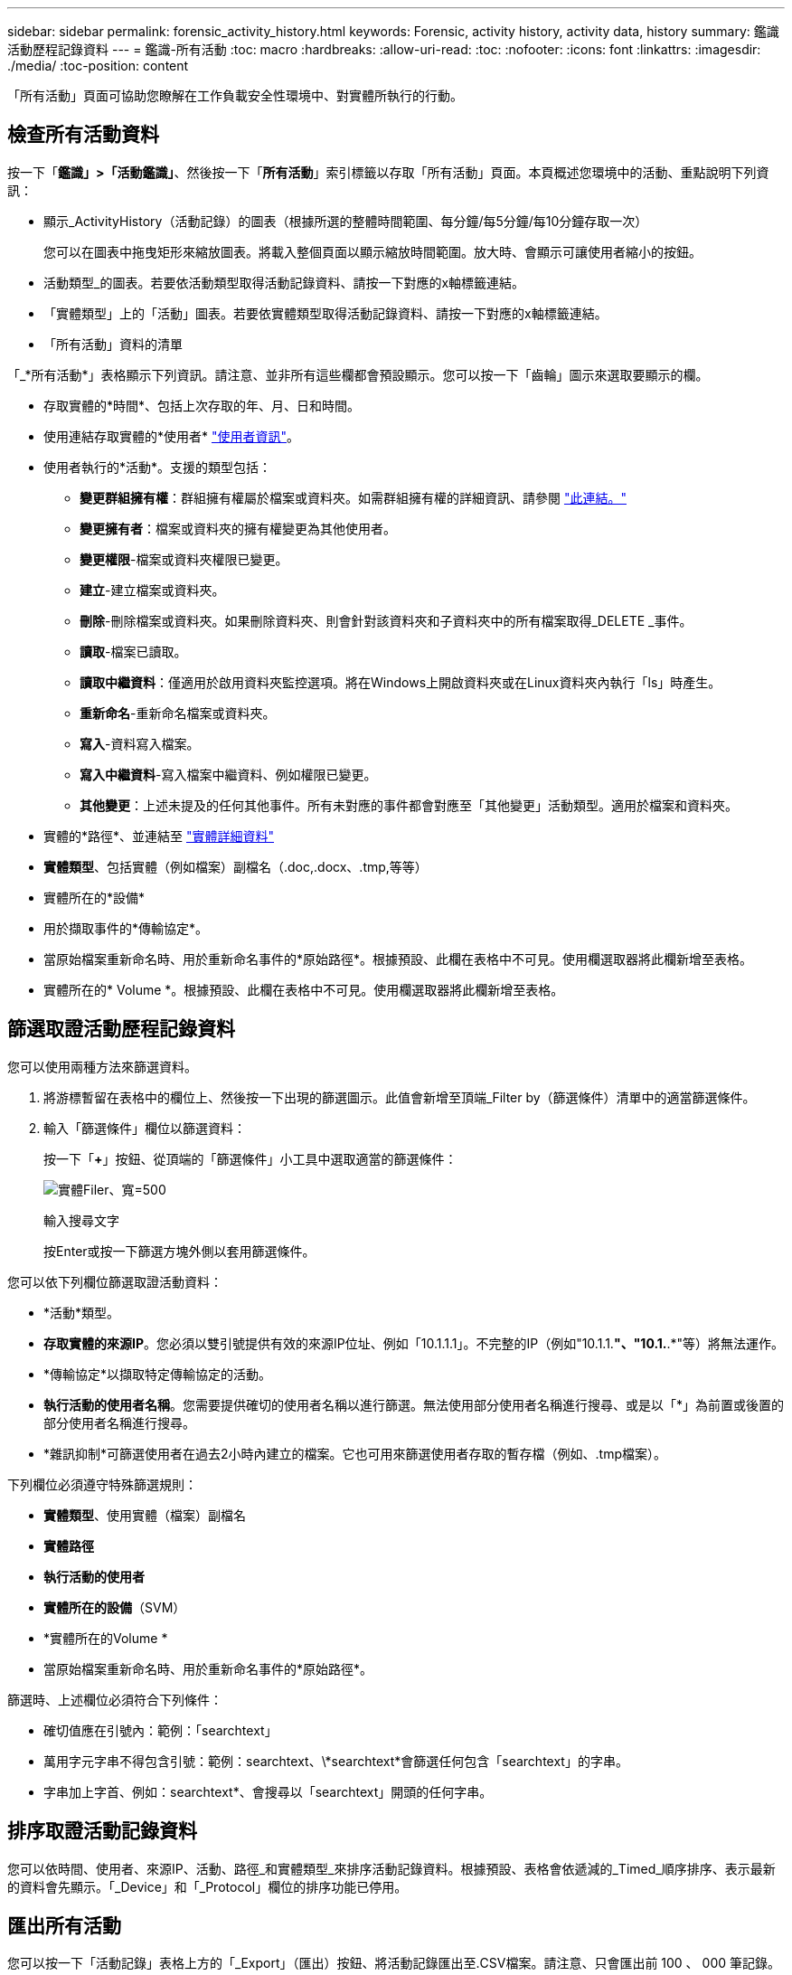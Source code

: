 ---
sidebar: sidebar 
permalink: forensic_activity_history.html 
keywords: Forensic, activity history, activity data, history 
summary: 鑑識活動歷程記錄資料 
---
= 鑑識-所有活動
:toc: macro
:hardbreaks:
:allow-uri-read: 
:toc: 
:nofooter: 
:icons: font
:linkattrs: 
:imagesdir: ./media/
:toc-position: content


[role="lead"]
「所有活動」頁面可協助您瞭解在工作負載安全性環境中、對實體所執行的行動。



== 檢查所有活動資料

按一下「*鑑識」>「活動鑑識」*、然後按一下「*所有活動*」索引標籤以存取「所有活動」頁面。本頁概述您環境中的活動、重點說明下列資訊：

* 顯示_ActivityHistory（活動記錄）的圖表（根據所選的整體時間範圍、每分鐘/每5分鐘/每10分鐘存取一次）
+
您可以在圖表中拖曳矩形來縮放圖表。將載入整個頁面以顯示縮放時間範圍。放大時、會顯示可讓使用者縮小的按鈕。

* 活動類型_的圖表。若要依活動類型取得活動記錄資料、請按一下對應的x軸標籤連結。
* 「實體類型」上的「活動」圖表。若要依實體類型取得活動記錄資料、請按一下對應的x軸標籤連結。
* 「所有活動」資料的清單


「_*所有活動*」表格顯示下列資訊。請注意、並非所有這些欄都會預設顯示。您可以按一下「齒輪」圖示來選取要顯示的欄。

* 存取實體的*時間*、包括上次存取的年、月、日和時間。
* 使用連結存取實體的*使用者* link:forensic_user_overview.html["使用者資訊"]。


* 使用者執行的*活動*。支援的類型包括：
+
** *變更群組擁有權*：群組擁有權屬於檔案或資料夾。如需群組擁有權的詳細資訊、請參閱 link:https://docs.microsoft.com/en-us/previous-versions/orphan-topics/ws.11/dn789205(v=ws.11)?redirectedfrom=MSDN["此連結。"]
** *變更擁有者*：檔案或資料夾的擁有權變更為其他使用者。
** *變更權限*-檔案或資料夾權限已變更。
** *建立*-建立檔案或資料夾。
** *刪除*-刪除檔案或資料夾。如果刪除資料夾、則會針對該資料夾和子資料夾中的所有檔案取得_DELETE _事件。
** *讀取*-檔案已讀取。
** *讀取中繼資料*：僅適用於啟用資料夾監控選項。將在Windows上開啟資料夾或在Linux資料夾內執行「ls」時產生。
** *重新命名*-重新命名檔案或資料夾。
** *寫入*-資料寫入檔案。
** *寫入中繼資料*-寫入檔案中繼資料、例如權限已變更。
** *其他變更*：上述未提及的任何其他事件。所有未對應的事件都會對應至「其他變更」活動類型。適用於檔案和資料夾。


* 實體的*路徑*、並連結至 link:forensic_entity_detail.html["實體詳細資料"]
* *實體類型*、包括實體（例如檔案）副檔名（.doc,.docx、.tmp,等等）
* 實體所在的*設備*
* 用於擷取事件的*傳輸協定*。
* 當原始檔案重新命名時、用於重新命名事件的*原始路徑*。根據預設、此欄在表格中不可見。使用欄選取器將此欄新增至表格。
* 實體所在的* Volume *。根據預設、此欄在表格中不可見。使用欄選取器將此欄新增至表格。




== 篩選取證活動歷程記錄資料

您可以使用兩種方法來篩選資料。

. 將游標暫留在表格中的欄位上、然後按一下出現的篩選圖示。此值會新增至頂端_Filter by（篩選條件）清單中的適當篩選條件。
. 輸入「篩選條件」欄位以篩選資料：
+
按一下「*+*」按鈕、從頂端的「篩選條件」小工具中選取適當的篩選條件：

+
image:Forensic_Activity_Filter.png["實體Filer、寬=500"]

+
輸入搜尋文字

+
按Enter或按一下篩選方塊外側以套用篩選條件。



您可以依下列欄位篩選取證活動資料：

* *活動*類型。


* *存取實體的來源IP*。您必須以雙引號提供有效的來源IP位址、例如「10.1.1.1」。不完整的IP（例如"10.1.1.*"、"10.1.*.*"等）將無法運作。
* *傳輸協定*以擷取特定傳輸協定的活動。


* *執行活動的使用者名稱*。您需要提供確切的使用者名稱以進行篩選。無法使用部分使用者名稱進行搜尋、或是以「*」為前置或後置的部分使用者名稱進行搜尋。
* *雜訊抑制*可篩選使用者在過去2小時內建立的檔案。它也可用來篩選使用者存取的暫存檔（例如、.tmp檔案）。


下列欄位必須遵守特殊篩選規則：

* *實體類型*、使用實體（檔案）副檔名
* *實體路徑*
* *執行活動的使用者*
* *實體所在的設備*（SVM）
* *實體所在的Volume *
* 當原始檔案重新命名時、用於重新命名事件的*原始路徑*。


篩選時、上述欄位必須符合下列條件：

* 確切值應在引號內：範例：「searchtext」
* 萬用字元字串不得包含引號：範例：searchtext、\*searchtext*會篩選任何包含「searchtext」的字串。
* 字串加上字首、例如：searchtext*、會搜尋以「searchtext」開頭的任何字串。




== 排序取證活動記錄資料

您可以依時間、使用者、來源IP、活動、路徑_和實體類型_來排序活動記錄資料。根據預設、表格會依遞減的_Timed_順序排序、表示最新的資料會先顯示。「_Device」和「_Protocol」欄位的排序功能已停用。



== 匯出所有活動

您可以按一下「活動記錄」表格上方的「_Export」（匯出）按鈕、將活動記錄匯出至.CSV檔案。請注意、只會匯出前 100 、 000 筆記錄。視資料量而定、匯出作業可能需要幾秒鐘到幾分鐘的時間才能完成。

透過 API 擷取鑑識資料的範例指令碼位於： //opt/NetApp/cloudsecure/agent/Export 指令碼 // 。如需指令碼的詳細資訊、請參閱此位置的讀我檔案。



== 所有活動的欄選擇

「_All activity」（全部活動）表格預設會顯示選取欄。若要新增、移除或變更欄、請按一下表格右側的齒輪圖示、然後從可用欄清單中選取。

image:CloudSecure_ActivitySelection.png["活動選擇器、寬=30%"]



== 活動記錄保留

活動歷程記錄會保留13個月、適用於作用中的工作負載安全環境。



== Forensics頁面中篩選器的適用性

|===


| 篩選器 | 它的作用 | 範例 | 適用於哪些篩選條件？ | 不適用於哪些篩選器 | 結果 


| *（星號） | 可讓您搜尋所有內容 | Auto* 03172022 | 使用者、路徑、實體類型、裝置類型、Volume、 原始路徑 |  | 傳回以「Auto（自動）」開頭並以「03172022」結尾的所有資源 


| ？（問號） | 可讓您搜尋特定字元數 | AutoSabotageUser1_03172022？ | 使用者、實體類型、裝置、Volume |  | 傳回AutoSabotageUser1_03172022A、AutoSabotageUser1_03172022AB、AutoSabotageUser1_031720225等 


| 或 | 可讓您指定多個實體 | AutoSabotageUser1_03172022或AutoRansomUser4_03162022 | 使用者、網域、使用者名稱、路徑、實體類型、 裝置、原始路徑 |  | 傳回任何AutoSabotageUser1_03172022或AutoRansomUser4_03162022 


| 不是 | 可讓您從搜尋結果中排除文字 | 非AutoRansomUser4_03162022 | 使用者、網域、使用者名稱、路徑、實體類型、 原始路徑、Volume | 裝置 | 傳回所有開頭為「AutoRansomUser4_03162022」的項目 


| 無 | 在所有欄位中搜尋空值 | 無 | 網域 |  | 傳回目標欄位為空白的結果 
|===


== 路徑/原始路徑搜尋

包含/不含/的搜尋結果會有所不同

|===


| /AutoDir1/AutoFile | 工作 


| AutoDir1/AutoFile | 無法運作 


| /AutoDir1/AutoFile（目錄1） | Dir1部分子字串無法運作 


| "/AutoDir1/AutoFile03242022" | 完全正確的搜尋作業 


| Auto* 03242022 | 無法運作 


| AutoSabotageUser1_03172022？ | 無法運作 


| /AutoDir1/AutoFile03242022或/AutoDir1/AutoFile03242022 | 工作 


| 不是/AutoDir1/AutoFile03242022 | 工作 


| 非/AutoDir1 | 工作 


| 不是/AutoFile03242022 | 無法運作 


| * | 顯示所有項目 
|===


== 本機根 SVM 使用者活動變更

如果本機根 SVM 使用者正在執行任何活動、則安裝 NFS 共用的用戶端 IP 現在會納入使用者名稱中、在鑑識活動和使用者活動頁面中會顯示為 <ip-address-of-the-client> 。

例如：

* 如果 SVM-1 受到工作負載安全性的監控、且 SVM 的根使用者將共用裝載於 IP 位址為 10.197.12.40 的用戶端上、則取證活動頁面中顯示的使用者名稱將為 _root@10.197.12.40_ 。
* 如果將同一個 SVM-1 裝載到另一個 IP 位址為 10.197.12.41 的用戶端、取證活動頁面中顯示的使用者名稱將為 _root@10.197.12.41_ 。


* •這是為了依照 IP 位址來分隔 NFS 根使用者活動。以前、所有活動都只由 _root_ 使用者執行、沒有 IP 區分。



== 疑難排解

|===


| 問題 | 試試看 


| 在「All Activities」（所有活動）表格的「User」（使用者）欄下、使用者名稱顯示為：「LDAP:HQ.COMPANYNAME.COM:S-1-5-21-3577637-1906459482-1437260136-1831817”」或「LDAP:Default：80038003」。 | 可能的原因可能是：
1. 尚未設定使用者目錄收集器。若要新增一個、請前往 * 工作負載安全性 > 收集器 > 使用者目錄收集器 * 、然後按一下 *+ 使用者目錄收集器 * 。選擇_Active Directory或_LDAP Directory Server_。
2.已設定使用者目錄收集器、但它已停止或處於錯誤狀態。請前往 * 收集器 > 使用者目錄收集器 * 、並檢查狀態。請參閱 link:http://docs.netapp.com/us-en/cloudinsights/task_config_user_dir_connect.html#troubleshooting-user-directory-collector-configuration-errors["使用者目錄收集器疑難排解"] 說明文件中的一節、以取得疑難排解秘訣。
正確設定後、名稱將在24小時內自動解析。
如果仍無法解決、請檢查是否已新增正確的使用者資料收集器。確定使用者確實是新增Active Directory / LDAP目錄伺服器的一部分。 


| UI中未顯示某些NFS事件。 | 請檢查下列項目：1.具有POSIX屬性集的AD伺服器之使用者目錄收集器應以從UI啟用的unixid屬性執行。2.在UI 3的使用者頁面中搜尋時、應該會看到執行NFS存取的任何使用者。NFS不支援原始事件（尚未探索使用者的事件）4。不會監控匿名存取NFS匯出。5.確定NFS版本的使用版本低於NFS4.1。 


| 在 Forensics _All Activity_ 或 _Entity_ 頁面的篩選器中輸入一些包含如星號（ * ）等萬用字元的字母後、頁面載入速度會非常緩慢。 | 搜尋字串中的星號（ \* ）會搜尋所有項目。但是，諸如 <searchTerm> 或 <searchTerm> 等領先的通配符字符串將導致查詢速度緩慢。
若要獲得更好的效能、請改用字首字串、格式為 <searchTerm> * （換句話說、在搜尋詞彙後加上星號（ * ）。
範例：使用字串 _testvolume * 、而非 _*testvolume 或 _*test* Volume 。

使用以字首為基礎的搜尋、以遞歸方式查看指定資料夾下的所有活動（階層式搜尋）。例如： /path1/path2/path3_ 或 _ "/path1/path2/path3"_ 將在 "_/path1/path2/path3_ 下以遞歸方式列出所有活動。
或者、也可以使用「所有活動」索引標籤下的「新增至篩選」選項。 


| 使用路徑篩選器時、我遇到「要求失敗、狀態碼 500/503 」錯誤。 | 請嘗試使用較小的日期範圍來篩選記錄。 


| 取證使用者介面使用 _path_ 篩選器時、資料載入速度緩慢。 | 如果路徑為 __/aaa/BBB/CCC/DDD_ 、則不需搜尋：

AAA/BBB/CCI*

或

AAA/BBB/C*

嘗試搜尋：

AAA/BBB/CCC/ *

此搜尋應可加快資料載入速度。 
|===